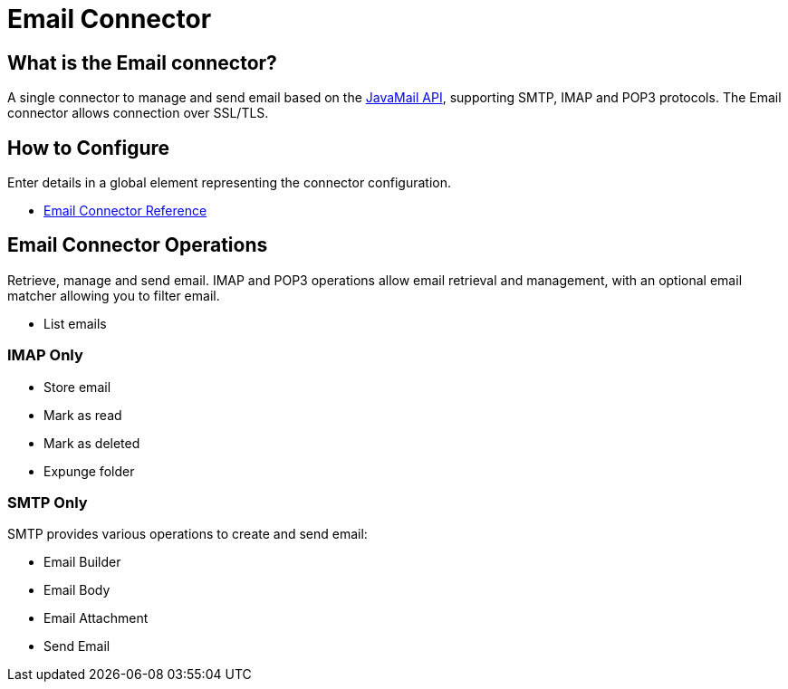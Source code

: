 = Email Connector

[[what-is]]
== What is the Email connector?

A single connector to manage and send email based on the link:http://www.oracle.com/technetwork/java/javamail/index.html[JavaMail API], supporting SMTP, IMAP and POP3 protocols. The Email connector allows connection over SSL/TLS.

== How to Configure

Enter details in a global element representing the connector configuration.


* link:/email-connector-reference[Email Connector Reference]

== Email Connector Operations

Retrieve, manage and send email. IMAP and POP3 operations allow email retrieval and management, with an optional email matcher allowing you to filter email.

* List emails

=== IMAP Only

* Store email
* Mark as read
* Mark as deleted
* Expunge folder

=== SMTP Only

SMTP provides various operations to create and send email:

* Email Builder
* Email Body
* Email Attachment
* Send Email
